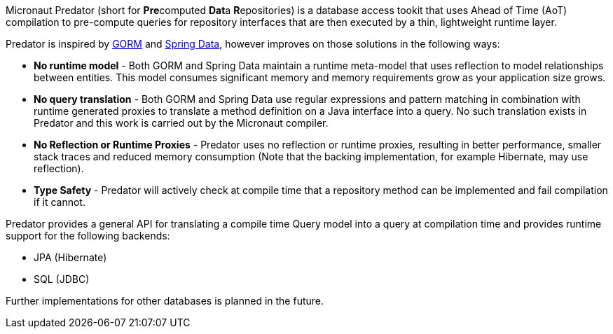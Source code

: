 Micronaut Predator (short for **Pre**computed **Dat**a **R**epositories) is a database access tookit that uses Ahead of Time (AoT) compilation to pre-compute queries for repository interfaces that are then executed by a thin, lightweight runtime layer.

Predator is inspired by https://gorm.grails.org[GORM] and https://spring.io/projects/spring-data[Spring Data], however improves on those solutions in the following ways:

* *No runtime model* - Both GORM and Spring Data maintain a runtime meta-model that uses reflection to model relationships between entities. This model consumes significant memory and memory requirements grow as your application size grows.
* *No query translation* - Both GORM and Spring Data use regular expressions and pattern matching in combination with runtime generated proxies to translate a method definition on a Java interface into a query. No such translation exists in Predator and this work is carried out by the Micronaut compiler.
* *No Reflection or Runtime Proxies* - Predator uses no reflection or runtime proxies, resulting in better performance, smaller stack traces and reduced memory consumption (Note that the backing implementation, for example Hibernate, may use reflection).
* *Type Safety* - Predator will actively check at compile time that a repository method can be implemented and fail compilation if it cannot.

Predator provides a general API for translating a compile time Query model into a query at compilation time and provides runtime support for the following backends:

* JPA (Hibernate)
* SQL (JDBC)

Further implementations for other databases is planned in the future.